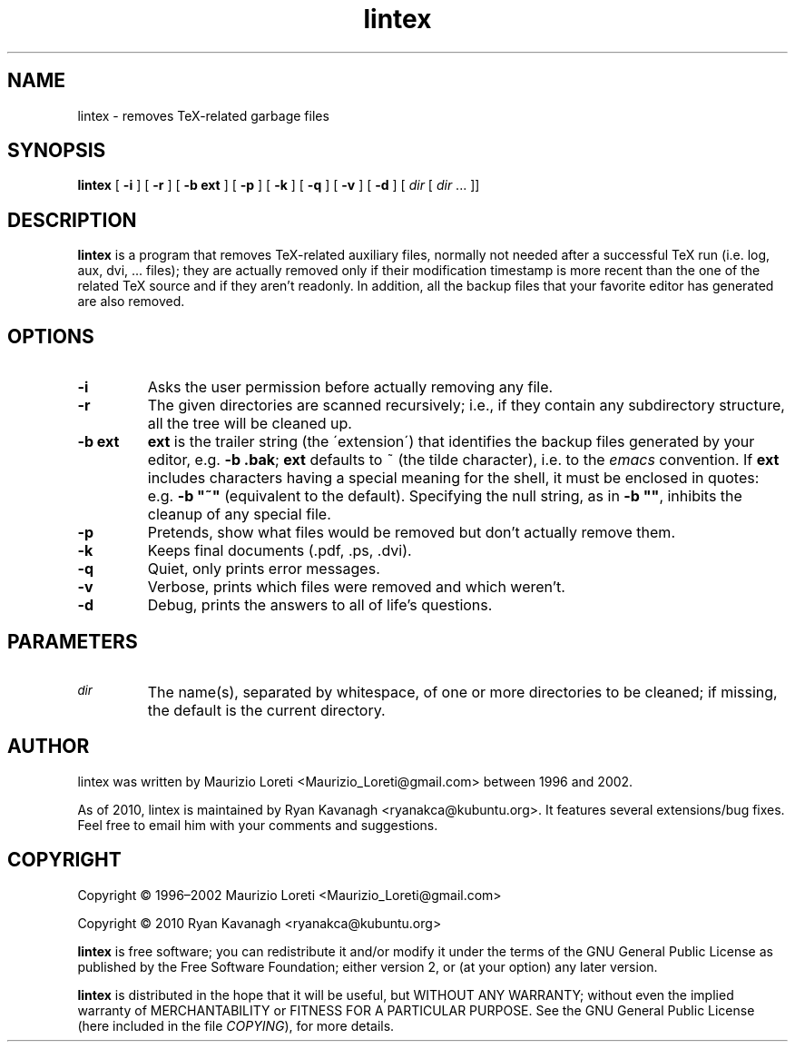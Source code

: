 .ig \"-*- nroff -*-
..
.de TQ
.br
.ns
.TP \\$1
..
.\" Like TP, but if specified indent is more than half
.\" the current line-length - indent, use the default indent.
.de Tp
.ie \\n(.$=0:((0\\$1)*2u>(\\n(.lu-\\n(.iu)) .TP
.el .TP "\\$1"
..
.TH lintex 1 "01 October 2010" "lintex version 1.08"
.SH NAME
lintex \- removes TeX-related garbage files
.SH SYNOPSIS
.BR lintex " [ " "\-i" " ] [ " "\-r" " ] [ " "\-b ext" " ] [ " "\-p" " ]"
.RB " [ " "\-k" " ] [ " "\-q" " ] [ " "\-v" " ] [ " "\-d" " ]"
.RI " [ " dir  " [ " dir " \|.\|.\|.\| ]]"
.SH DESCRIPTION
.B lintex
is a program that removes TeX-related auxiliary files, normally not
needed after a successful TeX run (i.e. log, aux, dvi, \.\.\. files);
they are actually removed only if their modification timestamp is more
recent than the one of the related TeX source and if they aren't readonly.
In addition, all the backup files that your favorite editor has generated
are also removed.
.SH OPTIONS
.TP
.B \-i
Asks the user permission before actually removing any file.
.TP
.B \-r
The given directories are scanned recursively; i.e., if they contain
any subdirectory structure, all the tree will be cleaned up.
.TP
.B \-b ext
.B ext
is the trailer string (the \'extension\') that identifies the backup
files generated by your editor, e.g.
.BR "\-b .bak" ";"
.B ext
defaults to ~ (the tilde character), i.e. to the
.IR emacs
convention.  If
.B ext
includes characters having a special meaning for the shell, it must be
enclosed in quotes: e.g.
.B
\-b "~"
(equivalent to the default).  Specifying the null string, as in
.BR "\-b """"" ","
inhibits the cleanup of any special file.
.TP
.B \-p
Pretends, show what files would be removed but don't actually remove them.
.TP
.B \-k
Keeps final documents (.pdf, .ps, .dvi).
.TP
.B \-q
Quiet, only prints error messages.
.TP
.B \-v
Verbose, prints which files were removed and which weren't.
.TP
.B \-d
Debug, prints the answers to all of life's questions.
.SH PARAMETERS
.TP
.SM
.I dir
The name(s), separated by whitespace, of one or more directories to be
cleaned; if missing, the default is the current directory.
.SH AUTHOR
lintex was written by Maurizio Loreti <Maurizio_Loreti\@gmail.com> between 1996
and 2002.

As of 2010, lintex is maintained by Ryan Kavanagh <ryanakca\@kubuntu.org>. It
features several extensions/bug fixes. Feel free to email him with your comments
and suggestions.

.SH COPYRIGHT

Copyright \[co] 1996\(en2002 Maurizio Loreti <Maurizio_Loreti\@gmail.com>

Copyright \[co] 2010      Ryan Kavanagh <ryanakca\@kubuntu.org>

.B lintex
is free software; you can redistribute it and/or modify it under the
terms of the GNU General Public License as published by the Free
Software Foundation; either version 2, or (at your option) any later
version.
.LP
.B lintex
is distributed in the hope that it will be useful, but WITHOUT
ANY WARRANTY; without even the implied warranty of MERCHANTABILITY or
FITNESS FOR A PARTICULAR PURPOSE.  See the GNU General Public License
(here included in the file
.IR COPYING "),"
for more details.
